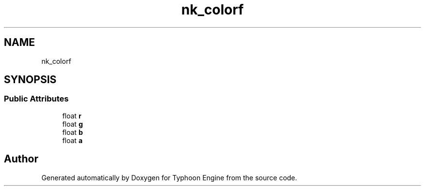 .TH "nk_colorf" 3 "Sat Jul 20 2019" "Version 0.1" "Typhoon Engine" \" -*- nroff -*-
.ad l
.nh
.SH NAME
nk_colorf
.SH SYNOPSIS
.br
.PP
.SS "Public Attributes"

.in +1c
.ti -1c
.RI "float \fBr\fP"
.br
.ti -1c
.RI "float \fBg\fP"
.br
.ti -1c
.RI "float \fBb\fP"
.br
.ti -1c
.RI "float \fBa\fP"
.br
.in -1c

.SH "Author"
.PP 
Generated automatically by Doxygen for Typhoon Engine from the source code\&.
